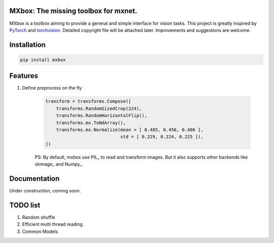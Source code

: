MXbox: The missing toolbox for mxnet.
=====================================

MXbox is a toolbox aiming to provide a general and simple interface for vision tasks. This project is greatly inspired by PyTorch_ and torchvision_. Detailed copyright file will be attached later. Improvements and suggestions are welcome.

.. _PyTorch: https://github.com/pytorch/pytorch
.. _torchvision: https://github.com/pytorch/vision

Installation
============
.. code:: bash

    pip install mxbox

Features
========
1) Define preprocess on the fly

    .. code:: python

        transform = transforms.Compose([
            transforms.RandomSizedCrop(224),
            transforms.RandomHorizontalFlip(),
            transforms.mx.ToNdArray(),
            transforms.mx.Normalize(mean = [ 0.485, 0.456, 0.406 ],
                                    std = [ 0.229, 0.224, 0.225 ]),
        ])

    PS: By default, mxbox use PIL_ to read and transform images. But it also supports other backends like skimage_ and Numpy_.

Documentation
=============
Under construction, coming soon.

TODO list
=========

1) Random shuffle

2) Efficient multi thread reading

3) Common Models
